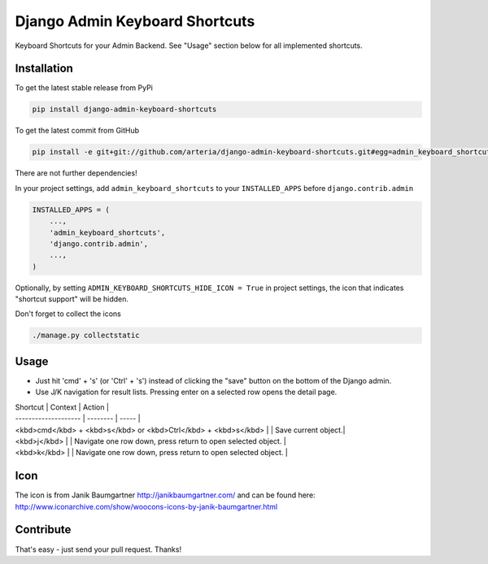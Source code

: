 Django Admin Keyboard Shortcuts
============

Keyboard Shortcuts for your Admin Backend. See "Usage" section below for all implemented shortcuts.


Installation
------------

To get the latest stable release from PyPi 

.. code-block:: bash

    pip install django-admin-keyboard-shortcuts

To get the latest commit from GitHub

.. code-block:: bash

    pip install -e git+git://github.com/arteria/django-admin-keyboard-shortcuts.git#egg=admin_keyboard_shortcuts

 
There are not further dependencies! 

In your project settings, add ``admin_keyboard_shortcuts`` to your ``INSTALLED_APPS`` before ``django.contrib.admin``

.. code-block:: python

    INSTALLED_APPS = (
        ...,
        'admin_keyboard_shortcuts',
        'django.contrib.admin', 
        ...,
    )
   


Optionally, by setting ``ADMIN_KEYBOARD_SHORTCUTS_HIDE_ICON = True`` in project settings, the icon that indicates 
"shortcut support" will be hidden. 

 


Don't forget to collect the icons

.. code-block:: bash

    ./manage.py collectstatic


Usage
-----

* Just hit 'cmd' + 's' (or 'Ctrl' + 's') instead of clicking  the "save" button on the bottom of the Django admin. 
* Use J/K navigation for result lists. Pressing enter on a selected row opens the detail page.

| Shortcut             | Context | Action |
| -------------------- | -------- | ----- |
| <kbd>cmd</kbd> + <kbd>s</kbd> or  <kbd>Ctrl</kbd> + <kbd>s</kbd>  | | Save current object.|
| <kbd>j</kbd>  | | Navigate one row down, press return to open selected object. |
| <kbd>k</kbd>  | | Navigate one row down, press return to open selected object. |

Icon
----

The icon is from Janik Baumgartner http://janikbaumgartner.com/
and can be found here: http://www.iconarchive.com/show/woocons-icons-by-janik-baumgartner.html

Contribute
----------

That's easy - just send your pull request. Thanks!

